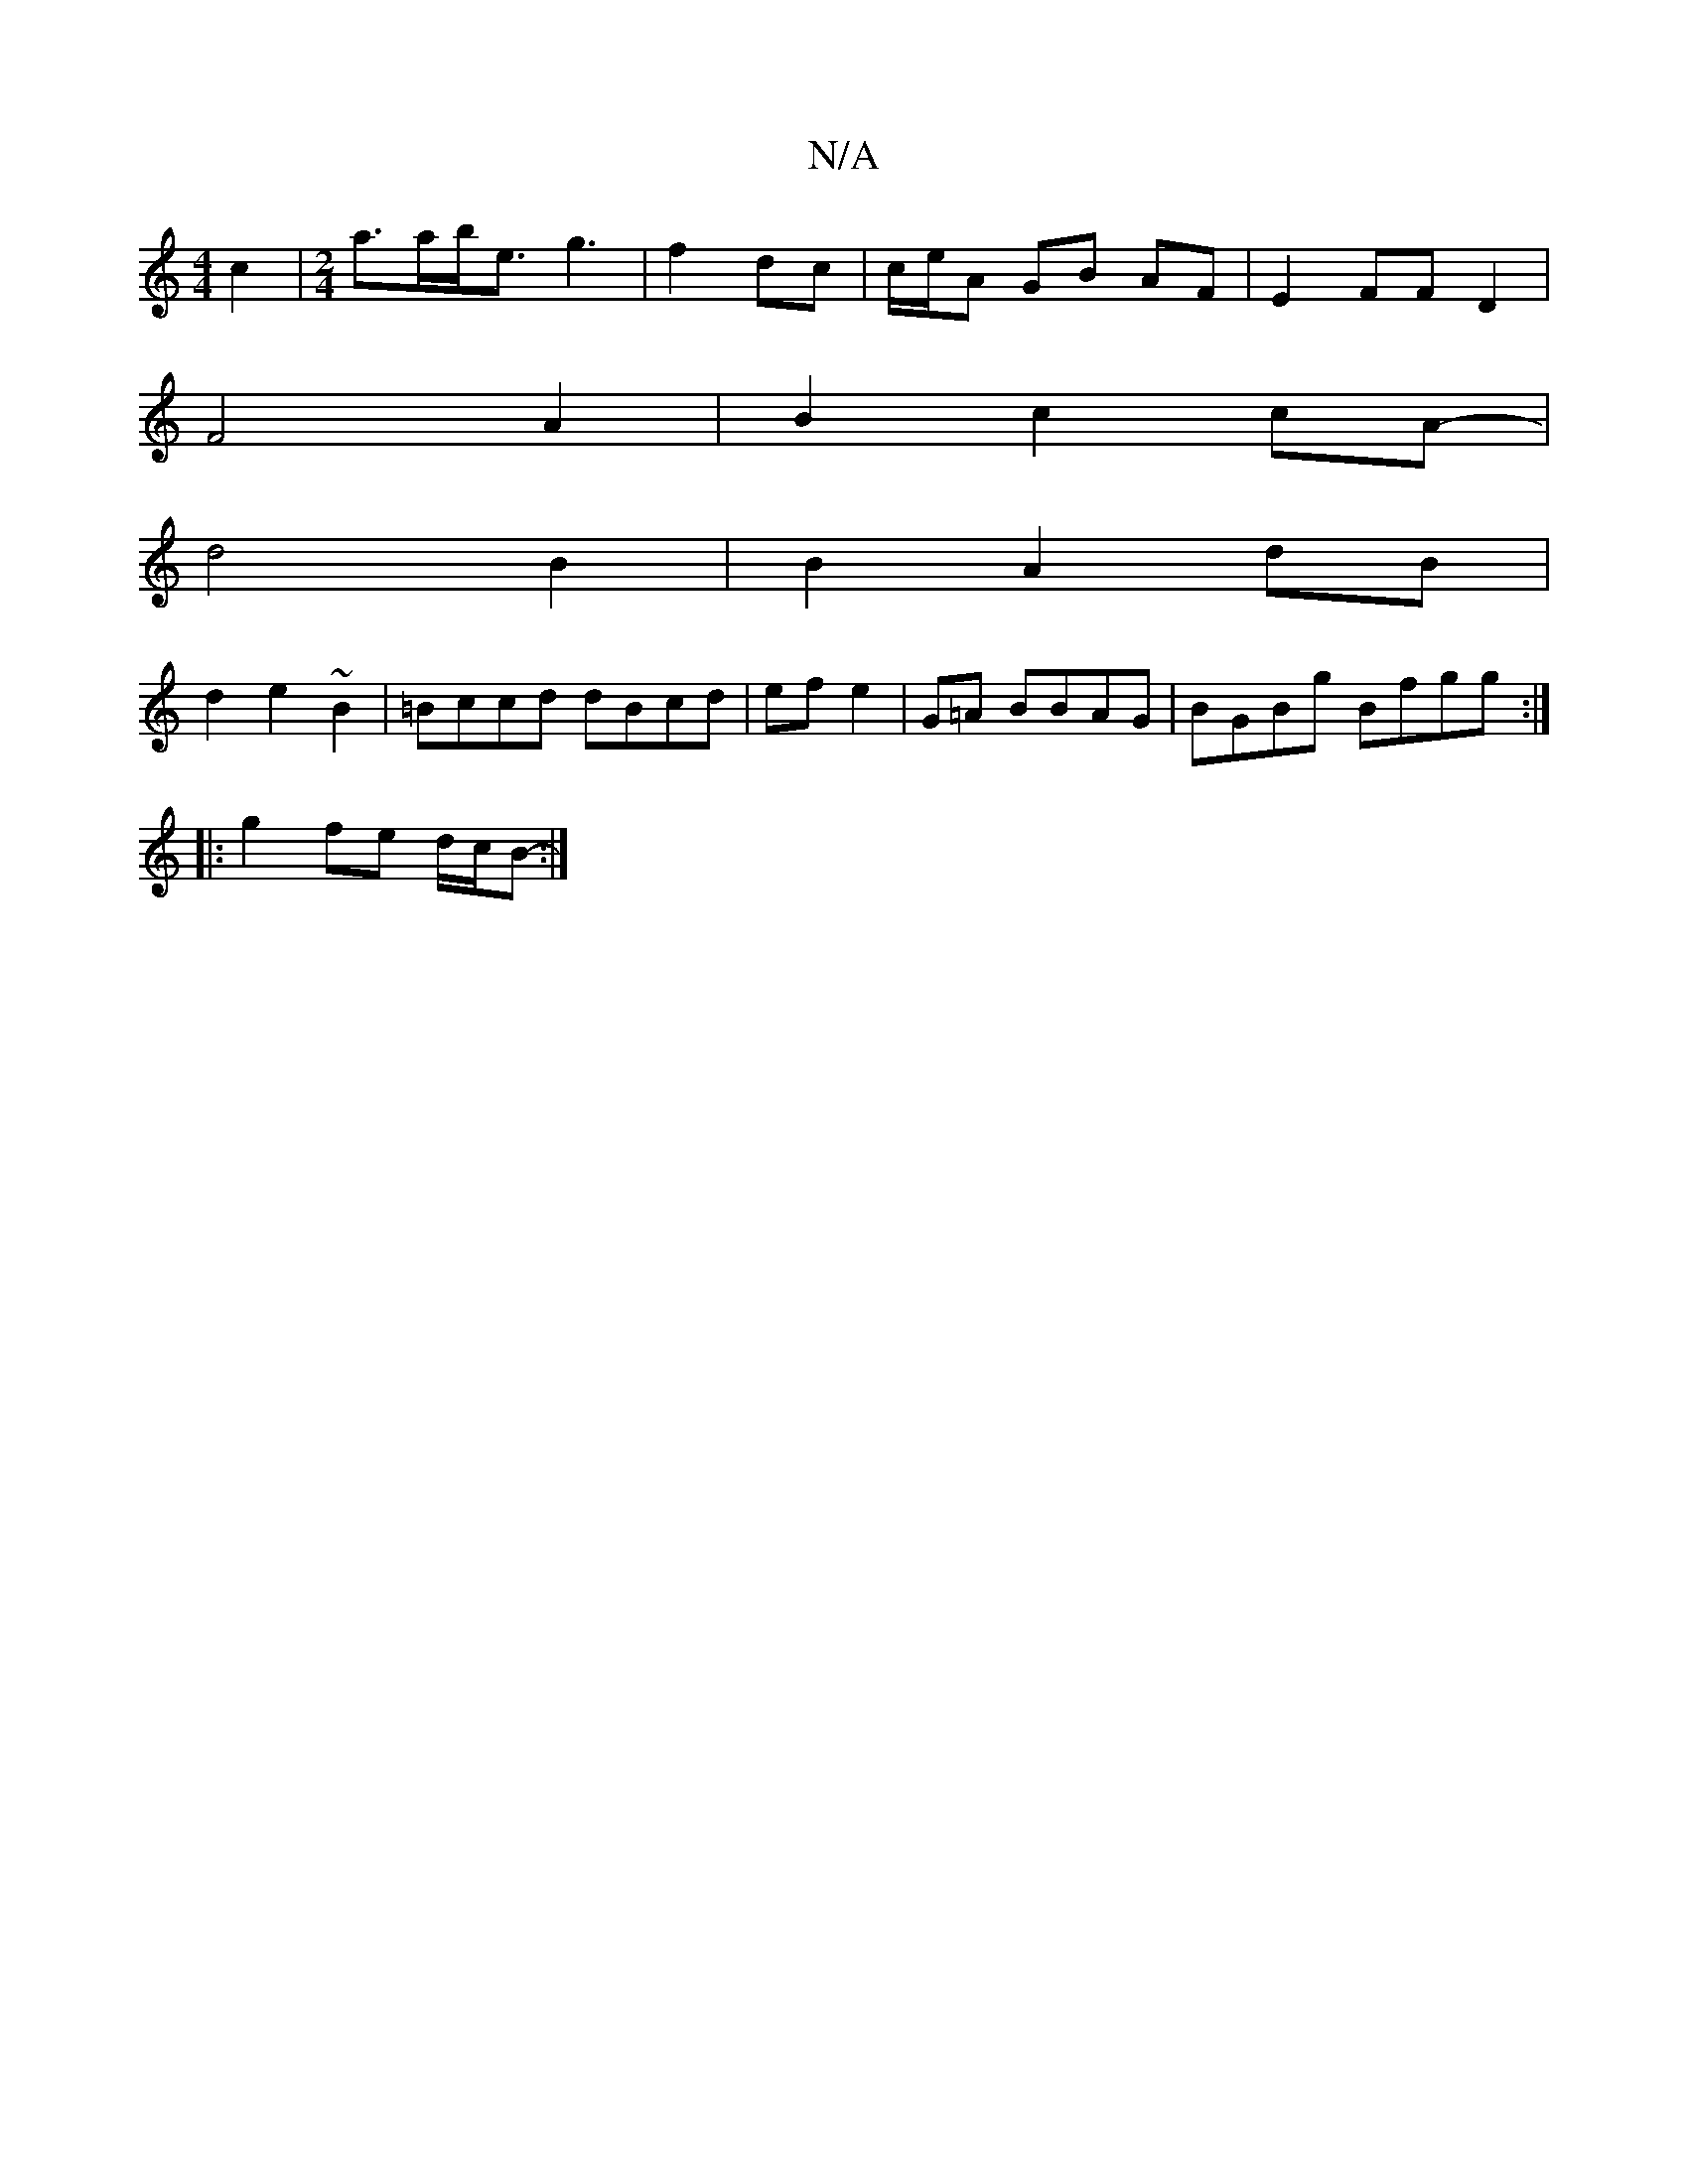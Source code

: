 X:1
T:N/A
M:4/4
R:N/A
K:Cmajor
c2 |[M:2/4]a>ab<e g3 | f2 dc | c/e/A GB AF | E2FF D2 |
F4A2 | B2 c2cA-|
d4 B2|B2 A2 dB|
d2e2 ~B2|=Bccd dBcd | efe2 |G=A BBAG|BGBg Bfgg:|
|: g2fe d/c/B- :|]

|:d2 dc BAEA | GdBG BdBA|FdcB d/2f/2 f/c/d 
